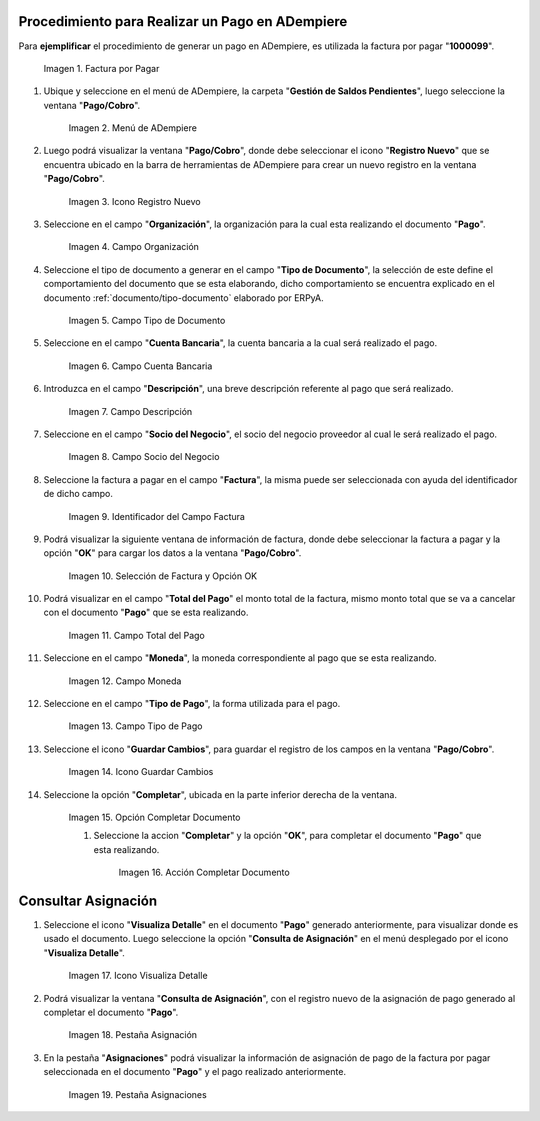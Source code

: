 .. |Factura a Pagar| image:: resources/factura-pagar.png
.. |Menú de ADempiere| image:: resources/menu-pago.png
.. |Icono Registro Nuevo| image:: resources/icono-nuevo.png
.. |Campo Organización| image:: resources/org-pago.png
.. |Campo Tipo de Documento| image:: resources/tipo-doc-pago.png
.. |Campo Cuenta Bancaria| image:: resources/cuenta-ban.png
.. |Campo Descripción| image:: resources/desc-pago.png
.. |Campo Socio del Negocio Proveedor| image:: resources/socio-pro.png
.. |Identificador del Campo Factura| image:: resources/ident-factura.png
.. |Selección de Factura y Opción OK| image:: resources/selec-fac-op-ok.png
.. |Campo Total del Pago| image:: resources/monto-pago.png
.. |Campo Moneda| image:: resources/moneda.png
.. |Campo Tipo de Pago| image:: resources/tipo-pago.png
.. |Icono Guardar Cambios| image:: resources/guardar.png
.. |Opción Completar| image:: resources/completar.png
.. |Acción Completar| image:: resources/accion-completar.png
.. |Icono Visualiza Detalle| image:: resources/icono-vis-det.png
.. |Pestaña Asignación| image:: resources/asignacion.png
.. |Pestaña Asignaciones| image:: resources/asignacion2.png

.. _documento/pago:

**Procedimiento para Realizar un Pago en ADempiere**
====================================================

Para **ejemplificar**  el procedimiento de generar un pago en ADempiere, es utilizada la factura por pagar "**1000099**".

    |Factura a Pagar|

    Imagen 1. Factura por Pagar

#. Ubique y seleccione en el menú de ADempiere, la carpeta "**Gestión de Saldos Pendientes**", luego seleccione la ventana "**Pago/Cobro**".

    |Menú de ADempiere|

    Imagen 2. Menú de ADempiere

#. Luego podrá visualizar la ventana "**Pago/Cobro**", donde debe seleccionar el icono "**Registro Nuevo**" que se encuentra ubicado en la barra de herramientas de ADempiere para crear un nuevo registro en la ventana "**Pago/Cobro**".

    |Icono Registro Nuevo|

    Imagen 3. Icono Registro Nuevo

#. Seleccione en el campo "**Organización**", la organización para la cual esta realizando el documento "**Pago**".

    |Campo Organización|

    Imagen 4. Campo Organización

#. Seleccione el tipo de documento a generar en el campo "**Tipo de Documento**", la selección de este define el comportamiento del documento que se esta elaborando, dicho comportamiento se encuentra explicado en el documento :ref:`documento/tipo-documento` elaborado por ERPyA.

    |Campo Tipo de Documento|

    Imagen 5. Campo Tipo de Documento

#. Seleccione en el campo "**Cuenta Bancaria**", la cuenta bancaria a la cual será realizado el pago.

    |Campo Cuenta Bancaria|

    Imagen 6. Campo Cuenta Bancaria

#. Introduzca en el campo "**Descripción**", una breve descripción referente al pago que será realizado.

    |Campo Descripción|

    Imagen 7. Campo Descripción

#. Seleccione en el campo "**Socio del Negocio**", el socio del negocio proveedor al cual le será realizado el pago.

    |Campo Socio del Negocio Proveedor|

    Imagen 8. Campo Socio del Negocio

#. Seleccione la factura a pagar en el campo "**Factura**", la misma puede ser seleccionada con ayuda del identificador de dicho campo.

    |Identificador del Campo Factura|

    Imagen 9. Identificador del Campo Factura

#. Podrá visualizar la siguiente ventana de información de factura, donde debe seleccionar la factura a pagar y la opción "**OK**" para cargar los datos a la ventana "**Pago/Cobro**".

    |Selección de Factura y Opción OK|

    Imagen 10. Selección de Factura y Opción OK

#. Podrá visualizar en el campo "**Total del Pago**" el monto total de la factura, mismo monto total que se va a cancelar con el documento "**Pago**" que se esta realizando.

    |Campo Total del Pago|

    Imagen 11. Campo Total del Pago

#. Seleccione en el campo "**Moneda**", la moneda correspondiente al pago que se esta realizando.

    |Campo Moneda|

    Imagen 12. Campo Moneda

#. Seleccione en el campo "**Tipo de Pago**", la forma utilizada para el pago.

    |Campo Tipo de Pago|

    Imagen 13. Campo Tipo de Pago

#. Seleccione el icono "**Guardar Cambios**", para guardar el registro de los campos en la ventana "**Pago/Cobro**".

    |Icono Guardar Cambios|

    Imagen 14. Icono Guardar Cambios

#. Seleccione la opción "**Completar**", ubicada en la parte inferior derecha de la ventana.

    |Opción Completar|

    Imagen 15. Opción Completar Documento

    #. Seleccione la accion "**Completar**" y la opción "**OK**", para completar el documento "**Pago**" que esta realizando.

        |Acción Completar|

        Imagen 16. Acción Completar Documento

**Consultar Asignación**
========================

#. Seleccione el icono "**Visualiza Detalle**" en el documento "**Pago**" generado anteriormente, para visualizar donde es usado el documento. Luego seleccione la opción "**Consulta de Asignación**" en el menú desplegado por el icono "**Visualiza Detalle**".

    |Icono Visualiza Detalle|

    Imagen 17. Icono Visualiza Detalle

#. Podrá visualizar la ventana "**Consulta de Asignación**", con el registro nuevo de la asignación de pago generado al completar el documento "**Pago**".

    |Pestaña Asignación|

    Imagen 18. Pestaña Asignación

#. En la pestaña "**Asignaciones**" podrá visualizar la información de asignación de pago de la factura por pagar seleccionada en el documento "**Pago**" y el pago realizado anteriormente.

    |Pestaña Asignaciones|

    Imagen 19. Pestaña Asignaciones
